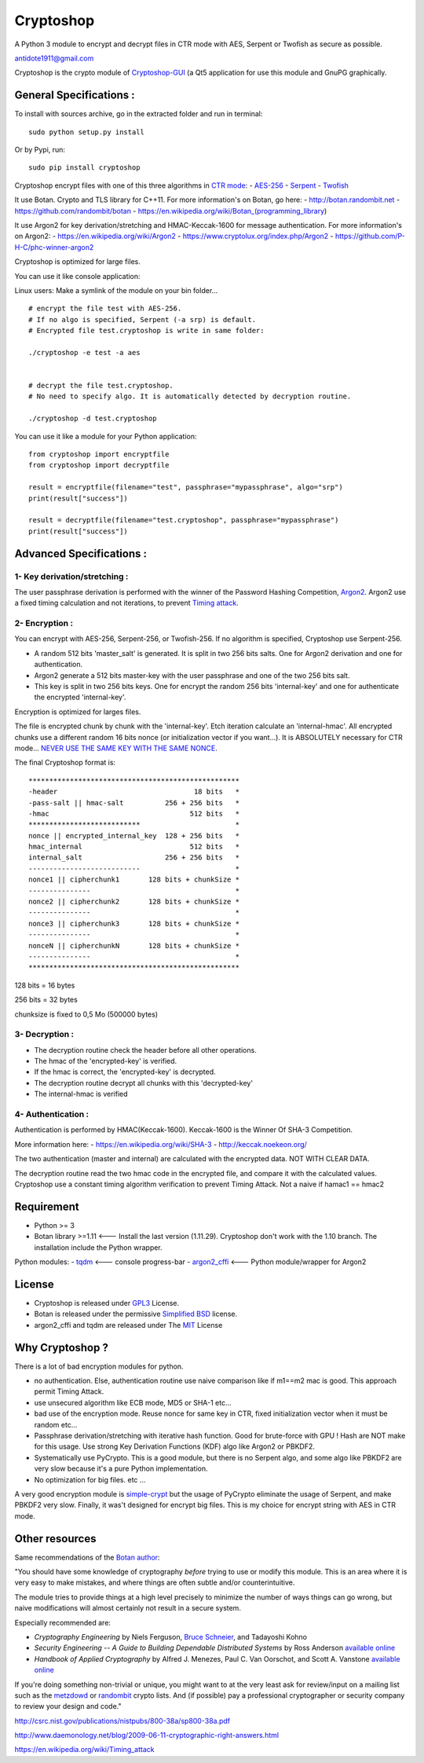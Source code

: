 Cryptoshop
==========

A Python 3 module to encrypt and decrypt files in CTR mode with AES,
Serpent or Twofish as secure as possible.

antidote1911@gmail.com

Cryptoshop is the crypto module of
`Cryptoshop-GUI <https://github.com/Antidote1911/Cryptoshop-GUI>`__ (a
Qt5 application for use this module and GnuPG graphically.

General Specifications :
------------------------

To install with sources archive, go in the extracted folder and run in
terminal:

::

    sudo python setup.py install

Or by Pypi, run:

::

    sudo pip install cryptoshop

Cryptoshop encrypt files with one of this three algorithms in `CTR
mode <https://en.wikipedia.org/wiki/Block_cipher_mode_of_operation>`__:
-
`AES-256 <https://en.wikipedia.org/wiki/Advanced_Encryption_Standard>`__
- `Serpent <https://en.wikipedia.org/wiki/Serpent_%28cipher%29>`__ -
`Twofish <https://en.wikipedia.org/wiki/Twofish>`__

It use Botan. Crypto and TLS library for C++11. For more information's
on Botan, go here: - http://botan.randombit.net -
https://github.com/randombit/botan -
https://en.wikipedia.org/wiki/Botan\_(programming\_library)

It use Argon2 for key derivation/stretching and HMAC-Keccak-1600 for
message authentication. For more information's on Argon2: -
https://en.wikipedia.org/wiki/Argon2 -
https://www.cryptolux.org/index.php/Argon2 -
https://github.com/P-H-C/phc-winner-argon2

Cryptoshop is optimized for large files.

You can use it like console application:

Linux users: Make a symlink of the module on your bin folder...

::

    # encrypt the file test with AES-256.
    # If no algo is specified, Serpent (-a srp) is default.
    # Encrypted file test.cryptoshop is write in same folder:

    ./cryptoshop -e test -a aes


    # decrypt the file test.cryptoshop.
    # No need to specify algo. It is automatically detected by decryption routine.

    ./cryptoshop -d test.cryptoshop

You can use it like a module for your Python application:

::

    from cryptoshop import encryptfile
    from cryptoshop import decryptfile

    result = encryptfile(filename="test", passphrase="mypassphrase", algo="srp")
    print(result["success"])

    result = decryptfile(filename="test.cryptoshop", passphrase="mypassphrase")
    print(result["success"])

Advanced Specifications :
-------------------------

1- Key derivation/stretching :
~~~~~~~~~~~~~~~~~~~~~~~~~~~~~~

The user passphrase derivation is performed with the winner of the
Password Hashing Competition,
`Argon2 <https://en.wikipedia.org/wiki/Argon2>`__. Argon2 use a fixed
timing calculation and not iterations, to prevent `Timing
attack <https://en.wikipedia.org/wiki/Timing_attack>`__.

2- Encryption :
~~~~~~~~~~~~~~~

You can encrypt with AES-256, Serpent-256, or Twofish-256. If no
algorithm is specified, Cryptoshop use Serpent-256.

-  A random 512 bits 'master\_salt' is generated. It is split in two 256
   bits salts. One for Argon2 derivation and one for authentication.
-  Argon2 generate a 512 bits master-key with the user passphrase and
   one of the two 256 bits salt.
-  This key is split in two 256 bits keys. One for encrypt the random
   256 bits 'internal-key' and one for authenticate the encrypted
   'internal-key'.

Encryption is optimized for larges files.

The file is encrypted chunk by chunk with the 'internal-key'. Etch
iteration calculate an 'internal-hmac'. All encrypted chunks use a
different random 16 bits nonce (or initialization vector if you
want...). It is ABSOLUTELY necessary for CTR mode... `NEVER USE THE SAME
KEY WITH THE SAME
NONCE <http://csrc.nist.gov/groups/ST/toolkit/BCM/documents/proposedmodes/ctr/ctr-spec.pdf>`__.

The final Cryptoshop format is:

::

    ***************************************************
    -header                                 18 bits   *
    -pass-salt || hmac-salt          256 + 256 bits   *
    -hmac                                  512 bits   *
    ***************************                       *
    nonce || encrypted_internal_key  128 + 256 bits   *
    hmac_internal                          512 bits   *
    internal_salt                    256 + 256 bits   *
    ---------------------------                       *
    nonce1 || cipherchunk1       128 bits + chunkSize *
    ---------------                                   *
    nonce2 || cipherchunk2       128 bits + chunkSize *
    ---------------                                   *
    nonce3 || cipherchunk3       128 bits + chunkSize *
    ---------------                                   *
    nonceN || cipherchunkN       128 bits + chunkSize *
    ---------------                                   *
    ***************************************************

128 bits = 16 bytes

256 bits = 32 bytes

chunksize is fixed to 0,5 Mo (500000 bytes)

3- Decryption :
~~~~~~~~~~~~~~~

-  The decryption routine check the header before all other operations.
-  The hmac of the 'encrypted-key' is verified.
-  If the hmac is correct, the 'encrypted-key' is decrypted.
-  The decryption routine decrypt all chunks with this 'decrypted-key'
-  The internal-hmac is verified

4- Authentication :
~~~~~~~~~~~~~~~~~~~

Authentication is performed by HMAC(Keccak-1600). Keccak-1600 is the
Winner Of SHA-3 Competition.

More information here: - https://en.wikipedia.org/wiki/SHA-3 -
http://keccak.noekeon.org/

The two authentication (master and internal) are calculated with the
encrypted data. NOT WITH CLEAR DATA.

The decryption routine read the two hmac code in the encrypted file, and
compare it with the calculated values. Cryptoshop use a constant timing
algorithm verification to prevent Timing Attack. Not a naive if hamac1
== hmac2

Requirement
-----------

-  Python >= 3
-  Botan library >=1.11 <--- Install the last version (1.11.29). Cryptoshop
   don't work with the 1.10 branch. The installation include the Python
   wrapper.

Python modules: - `tqdm <https://github.com/tqdm/tqdm>`__ <--- console
progress-bar - `argon2\_cffi <https://github.com/hynek/argon2_cffi>`__
<--- Python module/wrapper for Argon2

License
-------

-  Cryptoshop is released under
   `GPL3 <https://github.com/Antidote1911/cryptoshop/blob/master/cryptoshop.license>`__
   License.
-  Botan is released under the permissive `Simplified
   BSD <http://botan.randombit.net/license.txt>`__ license.
-  argon2\_cffi and tqdm are released under The
   `MIT <https://github.com/hynek/argon2_cffi/blob/master/LICENSE>`__
   License

Why Cryptoshop ?
----------------

There is a lot of bad encryption modules for python.

- no authentication. Else, authentication routine use naive comparison like if m1==m2 mac is good. This approach permit Timing Attack.
- use unsecured algorithm like ECB mode, MD5 or SHA-1 etc...
- bad use of the encryption mode. Reuse nonce for same key in CTR, fixed initialization vector when it must be random etc...
- Passphrase derivation/stretching with iterative hash function. Good for brute-force with GPU ! Hash are NOT make for this usage. Use strong Key Derivation Functions (KDF) algo like Argon2 or PBKDF2.
- Systematically use PyCrypto. This is a good module, but there is no Serpent algo, and some algo like PBKDF2 are very slow because it's a pure Python implementation.
- No optimization for big files. etc ...

A very good encryption module is
`simple-crypt <https://github.com/andrewcooke/simple-crypt>`__ but the
usage of PyCrypto eliminate the usage of Serpent, and make PBKDF2 very
slow. Finally, it was't designed for encrypt big files. This is my
choice for encrypt string with AES in CTR mode.

Other resources
---------------

Same recommendations of the `Botan
author <http://botan.randombit.net/>`__:

"You should have some knowledge of cryptography *before* trying to use
or modify this module. This is an area where it is very easy to make
mistakes, and where things are often subtle and/or counterintuitive.

The module tries to provide things at a high level precisely to minimize
the number of ways things can go wrong, but naive modifications will
almost certainly not result in a secure system.

Especially recommended are:

-  *Cryptography Engineering* by Niels Ferguson, `Bruce
   Schneier <https://www.schneier.com/>`__, and Tadayoshi Kohno

-  *Security Engineering -- A Guide to Building Dependable Distributed
   Systems* by Ross Anderson `available
   online <https://www.cl.cam.ac.uk/~rja14/book.html>`__

-  *Handbook of Applied Cryptography* by Alfred J. Menezes, Paul C. Van
   Oorschot, and Scott A. Vanstone `available
   online <http://www.cacr.math.uwaterloo.ca/hac/>`__

If you're doing something non-trivial or unique, you might want to at
the very least ask for review/input on a mailing list such as the
`metzdowd <http://www.metzdowd.com/mailman/listinfo/cryptography>`__ or
`randombit <http://lists.randombit.net/mailman/listinfo/cryptography>`__
crypto lists. And (if possible) pay a professional cryptographer or
security company to review your design and code."

http://csrc.nist.gov/publications/nistpubs/800-38a/sp800-38a.pdf

http://www.daemonology.net/blog/2009-06-11-cryptographic-right-answers.html

https://en.wikipedia.org/wiki/Timing\_attack
